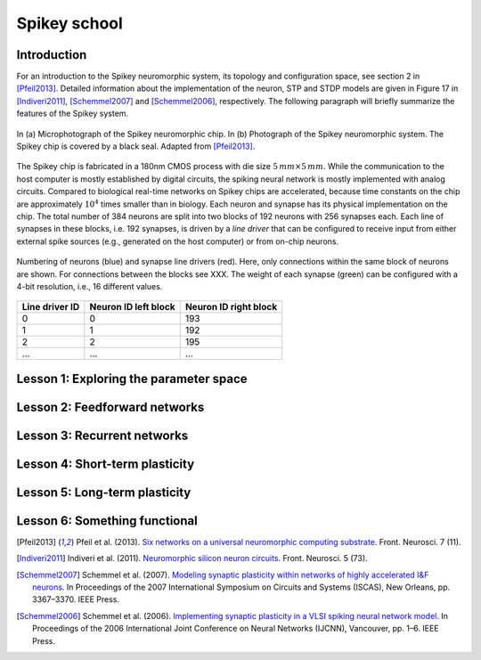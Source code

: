 Spikey school
=============

Introduction
------------

For an introduction to the Spikey neuromorphic system, its topology and configuration space, see section 2 in [Pfeil2013]_.
Detailed information about the implementation of the neuron, STP and STDP models are given in Figure 17 in [Indiveri2011]_, [Schemmel2007]_ and [Schemmel2006]_, respectively.
The following paragraph will briefly summarize the features of the Spikey system.

.. figure:: spikey_system.png
    :align: center
    :alt: The Spikey system
    :width: 400px

    In (a) Microphotograph of the Spikey neuromorphic chip.
    In (b) Photograph of the Spikey neuromorphic system.
    The Spikey chip is covered by a black seal.
    Adapted from [Pfeil2013]_.

The Spikey chip is fabricated in a 180nm CMOS process with die size :math:`5\,mm \times 5\,mm`.
While the communication to the host computer is mostly established by digital circuits, the spiking neural network is mostly implemented with analog circuits.
Compared to biological real-time networks on Spikey chips are accelerated, because time constants on the chip are approximately :math:`10^4` times smaller than in biology.
Each neuron and synapse has its physical implementation on the chip.
The total number of 384 neurons are split into two blocks of 192 neurons with 256 synapses each.
Each line of synapses in these blocks, i.e. 192 synapses, is driven by a *line driver* that can be configured to receive input from either external spike sources (e.g., generated on the host computer) or from on-chip neurons.

.. figure:: spikey_topology.png
    :align: center
    :alt: Network topology
    :width: 400px

    Numbering of neurons (blue) and synapse line drivers (red).
    Here, only connections within the same block of neurons are shown.
    For connections between the blocks see XXX.
    The weight of each synapse (green) can be configured with a 4-bit resolution, i.e., 16 different values.

==============  ====================  =====================
Line driver ID  Neuron ID left block  Neuron ID right block
==============  ====================  =====================
0               0                     193
1               1                     192
2               2                     195
...             ...                   ...
==============  ====================  =====================

.. todo:: copy table from Stöckel and replace XXX in figure with ref to it
.. todo:: Synapse drivers (red) can be configured to receive either input from the same or the other block of neurons. Add annotation to figure.

.. todo:: add info about neuron
.. todo:: add info about synapse driver
.. todo:: add info about synapse
.. todo:: add info about stp
.. todo:: add info about stdp

.. todo:: quick intro to programming
.. todo:: quick intro to PyNN
.. todo:: quick intro to hardware
.. todo:: quick intro to config space

Lesson 1: Exploring the parameter space
---------------------------------------

Lesson 2: Feedforward networks
------------------------------

Lesson 3: Recurrent networks
----------------------------

Lesson 4: Short-term plasticity
-------------------------------

Lesson 5: Long-term plasticity
------------------------------

Lesson 6: Something functional
------------------------------

.. [Pfeil2013] Pfeil et al. (2013). `Six networks on a universal neuromorphic computing substrate <http://arxiv.org/pdf/1210.7083>`_. Front. Neurosci. 7 (11).
.. [Indiveri2011] Indiveri et al. (2011). `Neuromorphic silicon neuron circuits <http://journal.frontiersin.org/article/10.3389/fnins.2011.00073/pdf>`_. Front. Neurosci. 5 (73).
.. [Schemmel2007] Schemmel et al. (2007). `Modeling synaptic plasticity within networks of highly accelerated I&F neurons <http://www.kip.uni-heidelberg.de/Veroeffentlichungen/download.php/4799/ps/schemmel_iscas2007_spikey.pdf>`_. In Proceedings of the 2007 International Symposium on Circuits and Systems (ISCAS), New Orleans, pp. 3367–3370. IEEE Press.
.. [Schemmel2006] Schemmel et al. (2006). `Implementing synaptic plasticity in a VLSI spiking neural network model <http://www.kip.uni-heidelberg.de/Veroeffentlichungen/download.php/4620/ps/1774.pdf>`_. In Proceedings of the 2006 International Joint Conference on Neural Networks (IJCNN), Vancouver, pp. 1–6. IEEE Press.

